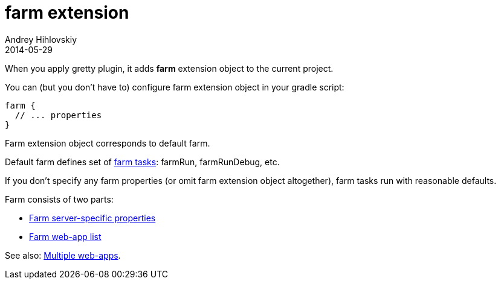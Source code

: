 = farm extension
Andrey Hihlovskiy
2014-05-29
:sectanchors:
:jbake-type: page
:jbake-status: published

When you apply gretty plugin, it adds *farm* extension object to the current project.

You can (but you don't have to) configure farm extension object in your gradle script:

[source,groovy]
----
farm {
  // ... properties
}
----

Farm extension object corresponds to default farm.

Default farm defines set of link:Farm-tasks.html[farm tasks]: farmRun, farmRunDebug, etc.

If you don't specify any farm properties (or omit farm extension object altogether),
farm tasks run with reasonable defaults.

Farm consists of two parts:

* link:Farm-server-specific-properties.html[Farm server-specific properties]
* link:Farm-web-app-list.html[Farm web-app list]

See also: link:index.html#_multiple_web_apps[Multiple web-apps].
